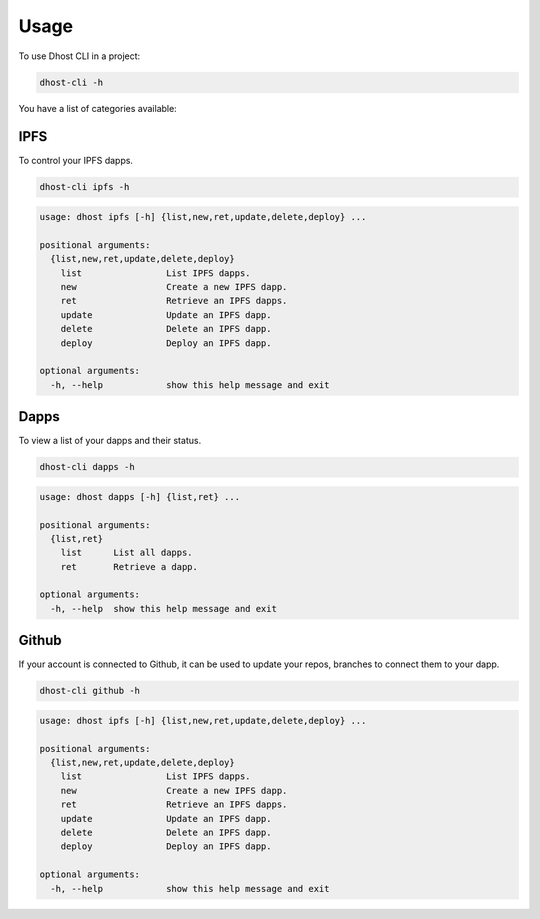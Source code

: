 .. highlight:: shell

=====
Usage
=====

To use Dhost CLI in a project:

.. code-block:: console

    dhost-cli -h

You have a list of categories available:


IPFS
----

To control your IPFS dapps.

.. code-block:: console

    dhost-cli ipfs -h

.. code-block:: console

   usage: dhost ipfs [-h] {list,new,ret,update,delete,deploy} ...

   positional arguments:
     {list,new,ret,update,delete,deploy}
       list                List IPFS dapps.
       new                 Create a new IPFS dapp.
       ret                 Retrieve an IPFS dapps.
       update              Update an IPFS dapp.
       delete              Delete an IPFS dapp.
       deploy              Deploy an IPFS dapp.

   optional arguments:
     -h, --help            show this help message and exit

Dapps
-----

To view a list of your dapps and their status.

.. code-block:: console

    dhost-cli dapps -h

.. code-block:: console

   usage: dhost dapps [-h] {list,ret} ...

   positional arguments:
     {list,ret}
       list      List all dapps.
       ret       Retrieve a dapp.

   optional arguments:
     -h, --help  show this help message and exit


Github
------

If your account is connected to Github, it can be used to update your repos, branches to connect them to your dapp.

.. code-block:: console

    dhost-cli github -h

.. code-block:: console

   usage: dhost ipfs [-h] {list,new,ret,update,delete,deploy} ...

   positional arguments:
     {list,new,ret,update,delete,deploy}
       list                List IPFS dapps.
       new                 Create a new IPFS dapp.
       ret                 Retrieve an IPFS dapps.
       update              Update an IPFS dapp.
       delete              Delete an IPFS dapp.
       deploy              Deploy an IPFS dapp.

   optional arguments:
     -h, --help            show this help message and exit
